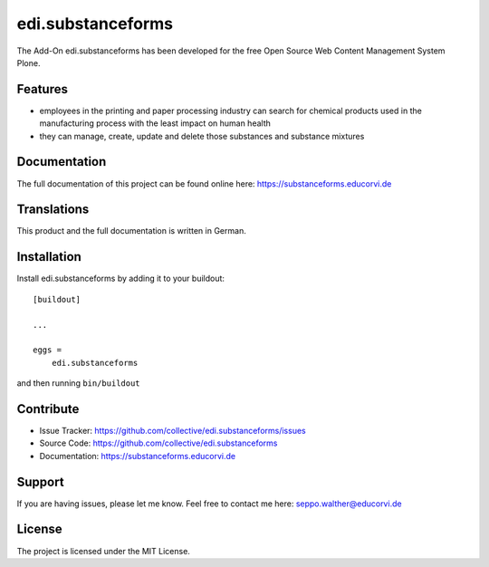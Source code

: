 .. This README is meant for consumption by humans and pypi. Pypi can render rst files so please do not use Sphinx features.
   If you want to learn more about writing documentation, please check out: http://docs.plone.org/about/documentation_styleguide.html
   This text does not appear on pypi or github. It is a comment.

==================
edi.substanceforms
==================

The Add-On edi.substanceforms has been developed for the free Open Source Web Content Management System Plone.

Features
--------

- employees in the printing and paper processing industry can search for chemical products used in the manufacturing process with the least impact on human health
- they can manage, create, update and delete those substances and substance mixtures


Documentation
-------------

The full documentation of this project can be found online here: https://substanceforms.educorvi.de


Translations
------------

This product and the full documentation is written in German.

Installation
------------

Install edi.substanceforms by adding it to your buildout::

    [buildout]

    ...

    eggs =
        edi.substanceforms


and then running ``bin/buildout``


Contribute
----------

- Issue Tracker: https://github.com/collective/edi.substanceforms/issues
- Source Code: https://github.com/collective/edi.substanceforms
- Documentation: https://substanceforms.educorvi.de


Support
-------

If you are having issues, please let me know.
Feel free to contact me here: seppo.walther@educorvi.de


License
-------

The project is licensed under the MIT License.
